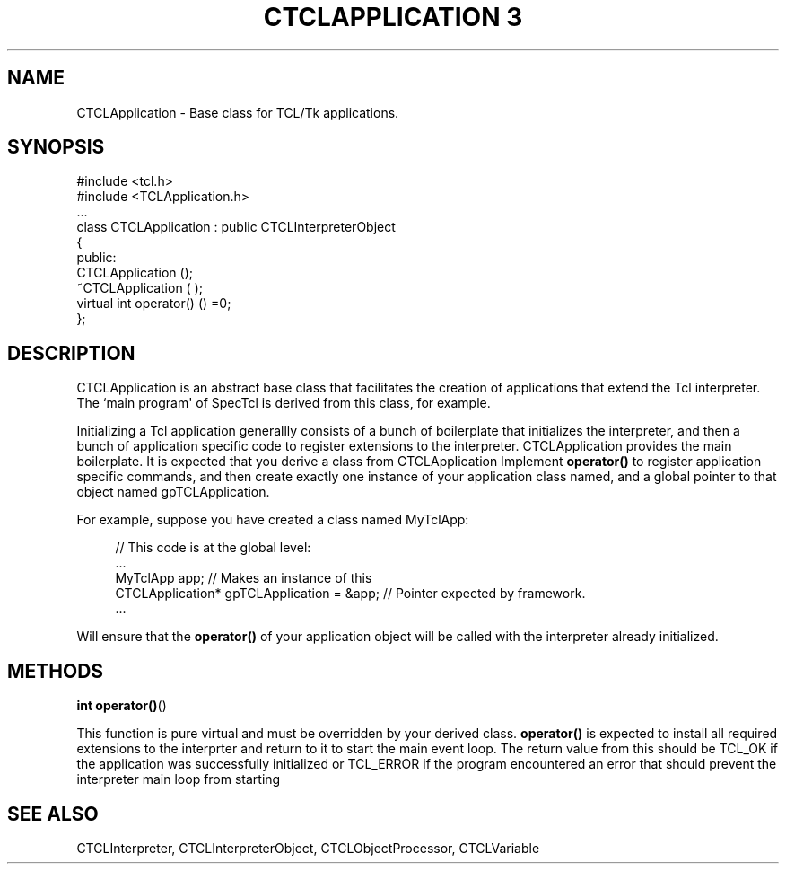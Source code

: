 '\" t
.\"     Title: CTCLApplication 3
.\"    Author: [FIXME: author] [see http://docbook.sf.net/el/author]
.\" Generator: DocBook XSL Stylesheets v1.76.1 <http://docbook.sf.net/>
.\"      Date: 11/23/2015
.\"    Manual: [FIXME: manual]
.\"    Source: [FIXME: source]
.\"  Language: English
.\"
.TH "CTCLAPPLICATION 3" "3" "11/23/2015" "[FIXME: source]" "[FIXME: manual]"
.\" -----------------------------------------------------------------
.\" * Define some portability stuff
.\" -----------------------------------------------------------------
.\" ~~~~~~~~~~~~~~~~~~~~~~~~~~~~~~~~~~~~~~~~~~~~~~~~~~~~~~~~~~~~~~~~~
.\" http://bugs.debian.org/507673
.\" http://lists.gnu.org/archive/html/groff/2009-02/msg00013.html
.\" ~~~~~~~~~~~~~~~~~~~~~~~~~~~~~~~~~~~~~~~~~~~~~~~~~~~~~~~~~~~~~~~~~
.ie \n(.g .ds Aq \(aq
.el       .ds Aq '
.\" -----------------------------------------------------------------
.\" * set default formatting
.\" -----------------------------------------------------------------
.\" disable hyphenation
.nh
.\" disable justification (adjust text to left margin only)
.ad l
.\" -----------------------------------------------------------------
.\" * MAIN CONTENT STARTS HERE *
.\" -----------------------------------------------------------------
.SH "NAME"
CTCLApplication \- Base class for TCL/Tk applications\&.
.SH "SYNOPSIS"
.sp
.nf
#include <tcl\&.h>
#include <TCLApplication\&.h>
\&.\&.\&.
class CTCLApplication  : public CTCLInterpreterObject
{
public:
  CTCLApplication ();
  ~CTCLApplication ( );
  virtual   int operator() ()  =0;
};
        
.fi
.SH "DESCRIPTION"
.PP

CTCLApplication
is an abstract base class that facilitates the creation of applications that extend the Tcl interpreter\&. The `main program\*(Aq of SpecTcl is derived from this class, for example\&.
.PP
Initializing a Tcl application generallly consists of a bunch of boilerplate that initializes the interpreter, and then a bunch of application specific code to register extensions to the interpreter\&.
CTCLApplication
provides the main boilerplate\&. It is expected that you derive a class from
CTCLApplication
Implement
\fBoperator()\fR
to register application specific commands, and then create exactly one instance of your application class named, and a global pointer to that object named gpTCLApplication\&.
.PP
For example, suppose you have created a class named MyTclApp:
.sp
.if n \{\
.RS 4
.\}
.nf
// This code is at the global level:
\&.\&.\&.
MyTclApp app;                              // Makes an instance of this
CTCLApplication* gpTCLApplication = &app;  // Pointer expected by framework\&.
\&.\&.\&.
            
.fi
.if n \{\
.RE
.\}
.sp
Will ensure that the
\fBoperator()\fR
of your application object will be called with the interpreter already initialized\&.
.SH "METHODS"
.PP

\fBint\fR
\fBoperator()\fR()
.PP
This function is pure virtual and must be overridden by your derived class\&.
\fBoperator()\fR
is expected to install all required extensions to the interprter and return to it to start the main event loop\&. The return value from this should be
TCL_OK
if the application was successfully initialized or
TCL_ERROR
if the program encountered an error that should prevent the interpreter main loop from starting
.SH "SEE ALSO"
.PP
CTCLInterpreter, CTCLInterpreterObject, CTCLObjectProcessor, CTCLVariable

